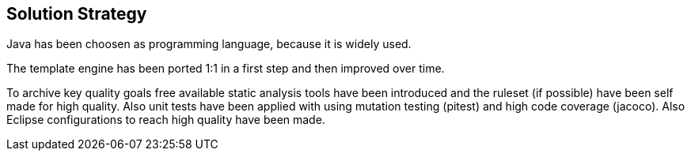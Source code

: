 [[section-solution-strategy]]
== Solution Strategy

Java has been choosen as programming language, because it is widely used.

The template engine has been ported 1:1 in a first step and then improved over time.

To archive key quality goals free available static analysis tools have been introduced and the ruleset (if possible) have been self made for high quality. Also unit tests have been applied with using mutation testing (pitest) and high code coverage (jacoco).
Also Eclipse configurations to reach high quality have been made.
